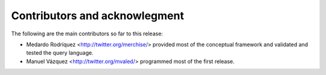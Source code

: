 Contributors and acknowlegment
==============================

The following are the main contributors so far to this release:

- Medardo Rodríquez <http://twitter.org/merchise/> provided most of the conceptual
  framework and validated and tested the query language.

- Manuel Vázquez <http://twitter.org/mvaled/> programmed most of the first
  release.
